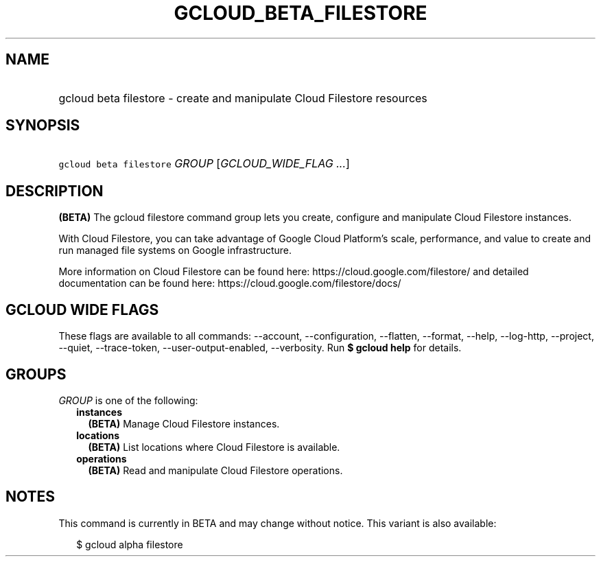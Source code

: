 
.TH "GCLOUD_BETA_FILESTORE" 1



.SH "NAME"
.HP
gcloud beta filestore \- create and manipulate Cloud Filestore resources



.SH "SYNOPSIS"
.HP
\f5gcloud beta filestore\fR \fIGROUP\fR [\fIGCLOUD_WIDE_FLAG\ ...\fR]



.SH "DESCRIPTION"

\fB(BETA)\fR The gcloud filestore command group lets you create, configure and
manipulate Cloud Filestore instances.

With Cloud Filestore, you can take advantage of Google Cloud Platform's scale,
performance, and value to create and run managed file systems on Google
infrastructure.

More information on Cloud Filestore can be found here:
https://cloud.google.com/filestore/ and detailed documentation can be found
here: https://cloud.google.com/filestore/docs/



.SH "GCLOUD WIDE FLAGS"

These flags are available to all commands: \-\-account, \-\-configuration,
\-\-flatten, \-\-format, \-\-help, \-\-log\-http, \-\-project, \-\-quiet,
\-\-trace\-token, \-\-user\-output\-enabled, \-\-verbosity. Run \fB$ gcloud
help\fR for details.



.SH "GROUPS"

\f5\fIGROUP\fR\fR is one of the following:

.RS 2m
.TP 2m
\fBinstances\fR
\fB(BETA)\fR Manage Cloud Filestore instances.

.TP 2m
\fBlocations\fR
\fB(BETA)\fR List locations where Cloud Filestore is available.

.TP 2m
\fBoperations\fR
\fB(BETA)\fR Read and manipulate Cloud Filestore operations.


.RE
.sp

.SH "NOTES"

This command is currently in BETA and may change without notice. This variant is
also available:

.RS 2m
$ gcloud alpha filestore
.RE

